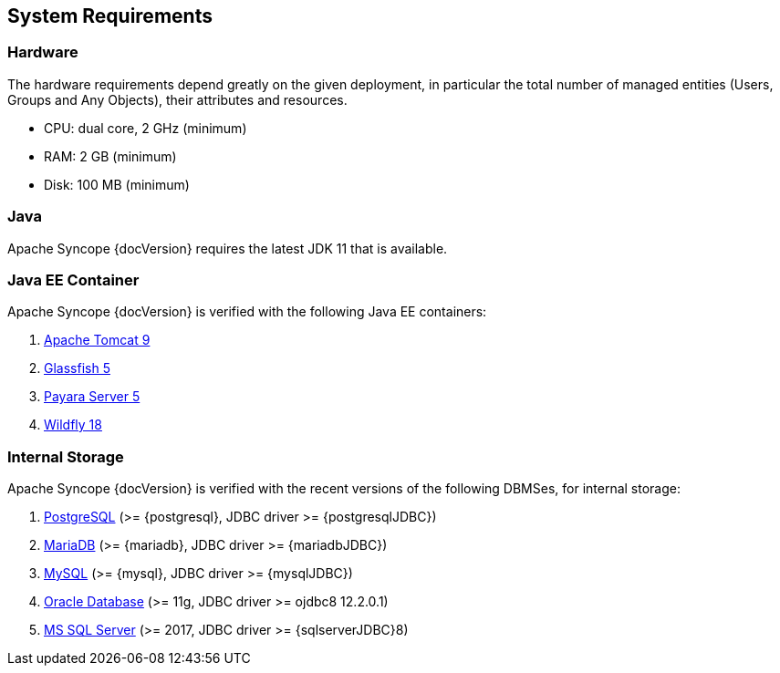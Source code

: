 //
// Licensed to the Apache Software Foundation (ASF) under one
// or more contributor license agreements.  See the NOTICE file
// distributed with this work for additional information
// regarding copyright ownership.  The ASF licenses this file
// to you under the Apache License, Version 2.0 (the
// "License"); you may not use this file except in compliance
// with the License.  You may obtain a copy of the License at
//
//   http://www.apache.org/licenses/LICENSE-2.0
//
// Unless required by applicable law or agreed to in writing,
// software distributed under the License is distributed on an
// "AS IS" BASIS, WITHOUT WARRANTIES OR CONDITIONS OF ANY
// KIND, either express or implied.  See the License for the
// specific language governing permissions and limitations
// under the License.
//

== System Requirements

=== Hardware

The hardware requirements depend greatly on the given deployment, in particular the total number of
managed entities (Users, Groups and Any Objects), their attributes and resources.

 * CPU: dual core, 2 GHz (minimum)
 * RAM: 2 GB (minimum)
 * Disk: 100 MB (minimum) 

=== Java

Apache Syncope {docVersion} requires the latest JDK 11 that is available.

=== Java EE Container

Apache Syncope {docVersion} is verified with the following Java EE containers:

 . http://tomcat.apache.org/download-90.cgi[Apache Tomcat 9^]
 . https://javaee.github.io/glassfish/[Glassfish 5^]
 . http://www.payara.fish/[Payara Server 5^]
 . http://www.wildfly.org/[Wildfly 18^]

=== Internal Storage

Apache Syncope {docVersion} is verified with the recent versions of the following DBMSes, for internal storage:

 . http://www.postgresql.org/[PostgreSQL^] (>= {postgresql}, JDBC driver >= {postgresqlJDBC})
 . https://mariadb.org/[MariaDB^] (>= {mariadb}, JDBC driver >= {mariadbJDBC})
 . http://www.mysql.com/[MySQL^] (>= {mysql}, JDBC driver >= {mysqlJDBC})
 . https://www.oracle.com/database/index.html[Oracle Database^] (>= 11g, JDBC driver >= ojdbc8 12.2.0.1)
 . http://www.microsoft.com/en-us/server-cloud/products/sql-server/[MS SQL Server^] (>= 2017, JDBC driver >= {sqlserverJDBC}8)
